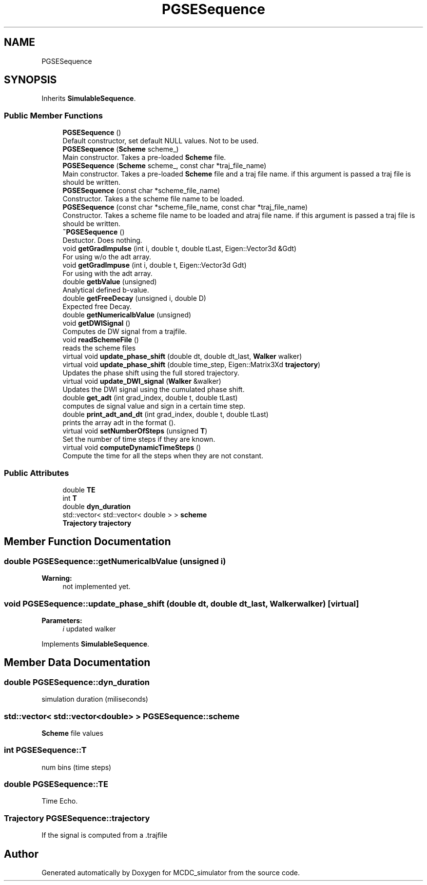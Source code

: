 .TH "PGSESequence" 3 "Sun May 9 2021" "Version 1.42.14_wf" "MCDC_simulator" \" -*- nroff -*-
.ad l
.nh
.SH NAME
PGSESequence
.SH SYNOPSIS
.br
.PP
.PP
Inherits \fBSimulableSequence\fP\&.
.SS "Public Member Functions"

.in +1c
.ti -1c
.RI "\fBPGSESequence\fP ()"
.br
.RI "Default constructor, set default NULL values\&. Not to be used\&. "
.ti -1c
.RI "\fBPGSESequence\fP (\fBScheme\fP scheme_)"
.br
.RI "Main constructor\&. Takes a pre-loaded \fBScheme\fP file\&. "
.ti -1c
.RI "\fBPGSESequence\fP (\fBScheme\fP scheme_, const char *traj_file_name)"
.br
.RI "Main constructor\&. Takes a pre-loaded \fBScheme\fP file and a traj file name\&. if this argument is passed a traj file is should be written\&. "
.ti -1c
.RI "\fBPGSESequence\fP (const char *scheme_file_name)"
.br
.RI "Constructor\&. Takes a the scheme file name to be loaded\&. "
.ti -1c
.RI "\fBPGSESequence\fP (const char *scheme_file_name, const char *traj_file_name)"
.br
.RI "Constructor\&. Takes a scheme file name to be loaded and atraj file name\&. if this argument is passed a traj file is should be written\&. "
.ti -1c
.RI "\fB~PGSESequence\fP ()"
.br
.RI "Destuctor\&. Does nothing\&. "
.ti -1c
.RI "void \fBgetGradImpulse\fP (int i, double t, double tLast, Eigen::Vector3d &Gdt)"
.br
.RI "For using w/o the adt array\&. "
.ti -1c
.RI "void \fBgetGradImpuse\fP (int i, double t, Eigen::Vector3d Gdt)"
.br
.RI "For using with the adt array\&. "
.ti -1c
.RI "double \fBgetbValue\fP (unsigned)"
.br
.RI "Analytical defined b-value\&. "
.ti -1c
.RI "double \fBgetFreeDecay\fP (unsigned i, double D)"
.br
.RI "Expected free Decay\&. "
.ti -1c
.RI "double \fBgetNumericalbValue\fP (unsigned)"
.br
.ti -1c
.RI "void \fBgetDWISignal\fP ()"
.br
.RI "Computes de DW signal from a trajfile\&. "
.ti -1c
.RI "void \fBreadSchemeFile\fP ()"
.br
.RI "reads the scheme files "
.ti -1c
.RI "virtual void \fBupdate_phase_shift\fP (double dt, double dt_last, \fBWalker\fP walker)"
.br
.ti -1c
.RI "virtual void \fBupdate_phase_shift\fP (double time_step, Eigen::Matrix3Xd \fBtrajectory\fP)"
.br
.RI "Updates the phase shift using the full stored trajectory\&. "
.ti -1c
.RI "virtual void \fBupdate_DWI_signal\fP (\fBWalker\fP &walker)"
.br
.RI "Updates the DWI signal using the cumulated phase shift\&. "
.ti -1c
.RI "double \fBget_adt\fP (int grad_index, double t, double tLast)"
.br
.RI "computes de signal value and sign in a certain time step\&. "
.ti -1c
.RI "double \fBprint_adt_and_dt\fP (int grad_index, double t, double tLast)"
.br
.RI "prints the array adt in the format ()\&. "
.ti -1c
.RI "virtual void \fBsetNumberOfSteps\fP (unsigned \fBT\fP)"
.br
.RI "Set the number of time steps if they are known\&. "
.ti -1c
.RI "virtual void \fBcomputeDynamicTimeSteps\fP ()"
.br
.RI "Compute the time for all the steps when they are not constant\&. "
.in -1c
.SS "Public Attributes"

.in +1c
.ti -1c
.RI "double \fBTE\fP"
.br
.ti -1c
.RI "int \fBT\fP"
.br
.ti -1c
.RI "double \fBdyn_duration\fP"
.br
.ti -1c
.RI "std::vector< std::vector< double > > \fBscheme\fP"
.br
.ti -1c
.RI "\fBTrajectory\fP \fBtrajectory\fP"
.br
.in -1c
.SH "Member Function Documentation"
.PP 
.SS "double PGSESequence::getNumericalbValue (unsigned i)"

.PP
\fBWarning:\fP
.RS 4
not implemented yet\&. 
.RE
.PP

.SS "void PGSESequence::update_phase_shift (double dt, double dt_last, \fBWalker\fP walker)\fC [virtual]\fP"

.PP
\fBParameters:\fP
.RS 4
\fIi\fP updated walker 
.RE
.PP

.PP
Implements \fBSimulableSequence\fP\&.
.SH "Member Data Documentation"
.PP 
.SS "double PGSESequence::dyn_duration"
simulation duration (miliseconds) 
.SS "std::vector< std::vector<double> > PGSESequence::scheme"
\fBScheme\fP file values 
.SS "int PGSESequence::T"
num bins (time steps) 
.SS "double PGSESequence::TE"
Time Echo\&. 
.SS "\fBTrajectory\fP PGSESequence::trajectory"
If the signal is computed from a \&.trajfile 

.SH "Author"
.PP 
Generated automatically by Doxygen for MCDC_simulator from the source code\&.
